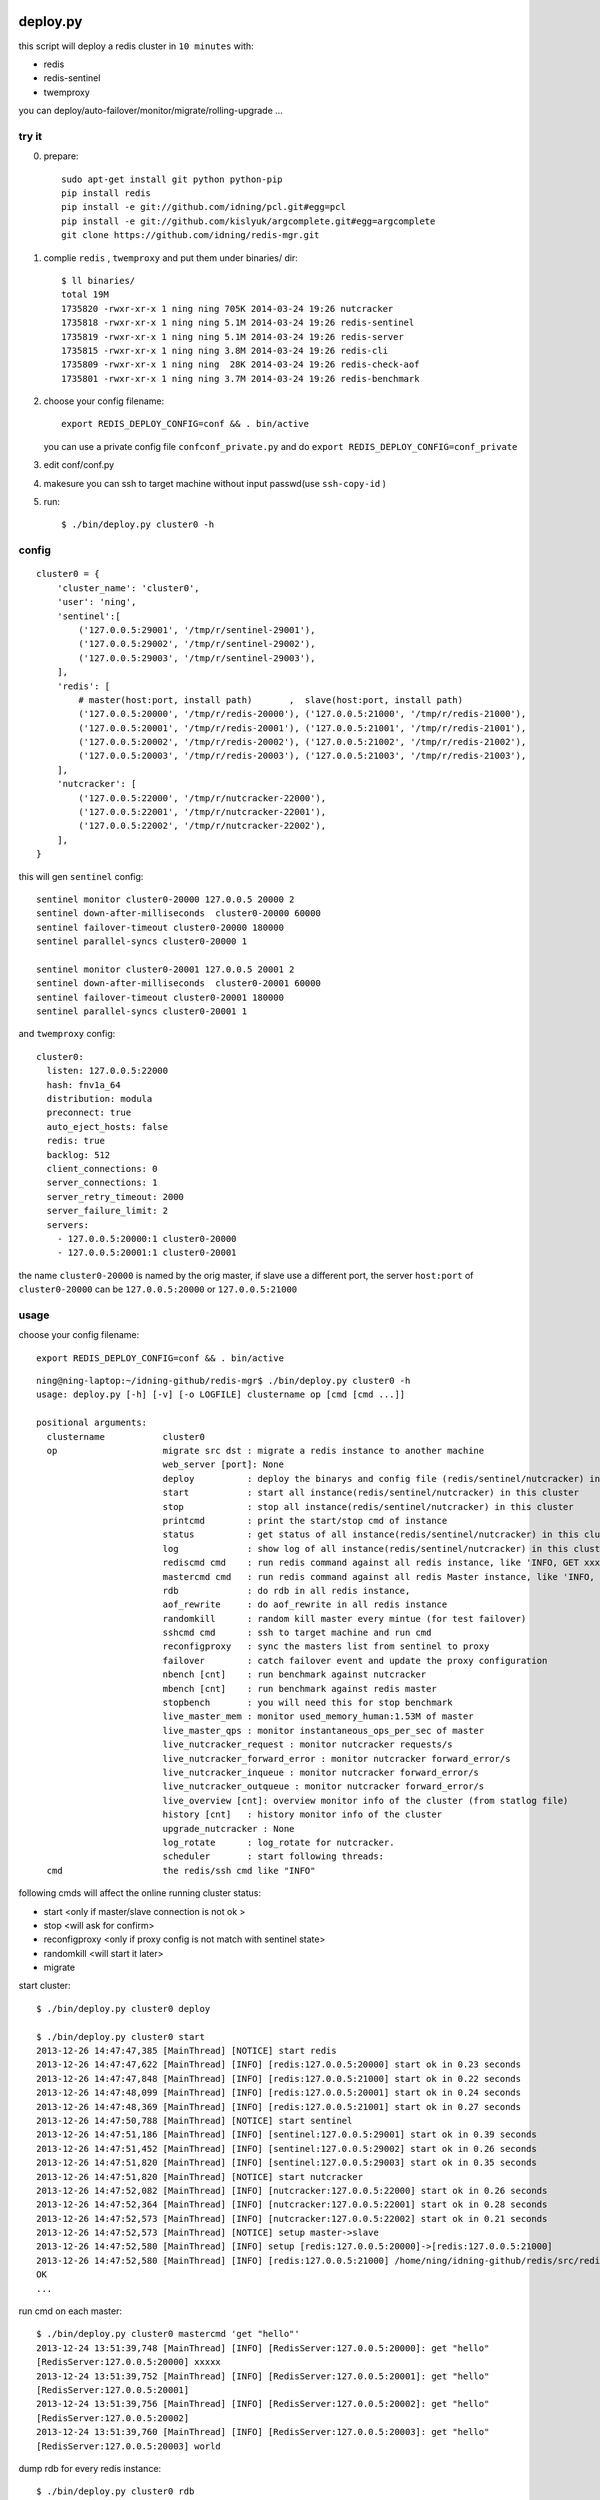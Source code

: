 deploy.py
=========

.. image:: doc/twemproxy-sentinel-cluster.png

this script will deploy a redis cluster in ``10 minutes`` with:

- redis
- redis-sentinel
- twemproxy

you can deploy/auto-failover/monitor/migrate/rolling-upgrade ...


try it
------

0. prepare::

    sudo apt-get install git python python-pip
    pip install redis
    pip install -e git://github.com/idning/pcl.git#egg=pcl
    pip install -e git://github.com/kislyuk/argcomplete.git#egg=argcomplete
    git clone https://github.com/idning/redis-mgr.git

1. complie ``redis`` , ``twemproxy`` and put them under binaries/ dir::

    $ ll binaries/
    total 19M
    1735820 -rwxr-xr-x 1 ning ning 705K 2014-03-24 19:26 nutcracker
    1735818 -rwxr-xr-x 1 ning ning 5.1M 2014-03-24 19:26 redis-sentinel
    1735819 -rwxr-xr-x 1 ning ning 5.1M 2014-03-24 19:26 redis-server
    1735815 -rwxr-xr-x 1 ning ning 3.8M 2014-03-24 19:26 redis-cli
    1735809 -rwxr-xr-x 1 ning ning  28K 2014-03-24 19:26 redis-check-aof
    1735801 -rwxr-xr-x 1 ning ning 3.7M 2014-03-24 19:26 redis-benchmark

2. choose your config filename::

    export REDIS_DEPLOY_CONFIG=conf && . bin/active

   you can use a private config file ``confconf_private.py`` and do ``export REDIS_DEPLOY_CONFIG=conf_private``

3. edit conf/conf.py

4. makesure you can ssh to target machine without input passwd(use ``ssh-copy-id`` )

5. run::

    $ ./bin/deploy.py cluster0 -h

config
------

::

    cluster0 = {
        'cluster_name': 'cluster0',
        'user': 'ning',
        'sentinel':[
            ('127.0.0.5:29001', '/tmp/r/sentinel-29001'),
            ('127.0.0.5:29002', '/tmp/r/sentinel-29002'),
            ('127.0.0.5:29003', '/tmp/r/sentinel-29003'),
        ],
        'redis': [
            # master(host:port, install path)       ,  slave(host:port, install path)
            ('127.0.0.5:20000', '/tmp/r/redis-20000'), ('127.0.0.5:21000', '/tmp/r/redis-21000'),
            ('127.0.0.5:20001', '/tmp/r/redis-20001'), ('127.0.0.5:21001', '/tmp/r/redis-21001'),
            ('127.0.0.5:20002', '/tmp/r/redis-20002'), ('127.0.0.5:21002', '/tmp/r/redis-21002'),
            ('127.0.0.5:20003', '/tmp/r/redis-20003'), ('127.0.0.5:21003', '/tmp/r/redis-21003'),
        ],
        'nutcracker': [
            ('127.0.0.5:22000', '/tmp/r/nutcracker-22000'),
            ('127.0.0.5:22001', '/tmp/r/nutcracker-22001'),
            ('127.0.0.5:22002', '/tmp/r/nutcracker-22002'),
        ],
    }

this will gen ``sentinel``  config::

    sentinel monitor cluster0-20000 127.0.0.5 20000 2
    sentinel down-after-milliseconds  cluster0-20000 60000
    sentinel failover-timeout cluster0-20000 180000
    sentinel parallel-syncs cluster0-20000 1

    sentinel monitor cluster0-20001 127.0.0.5 20001 2
    sentinel down-after-milliseconds  cluster0-20001 60000
    sentinel failover-timeout cluster0-20001 180000
    sentinel parallel-syncs cluster0-20001 1

and ``twemproxy`` config::

    cluster0:
      listen: 127.0.0.5:22000
      hash: fnv1a_64
      distribution: modula
      preconnect: true
      auto_eject_hosts: false
      redis: true
      backlog: 512
      client_connections: 0
      server_connections: 1
      server_retry_timeout: 2000
      server_failure_limit: 2
      servers:
        - 127.0.0.5:20000:1 cluster0-20000
        - 127.0.0.5:20001:1 cluster0-20001

the name ``cluster0-20000`` is named by the orig master,
if slave use a different port, the server ``host:port``  of ``cluster0-20000`` can be ``127.0.0.5:20000`` or ``127.0.0.5:21000``

usage
-----

choose your config filename::

    export REDIS_DEPLOY_CONFIG=conf && . bin/active

::

    ning@ning-laptop:~/idning-github/redis-mgr$ ./bin/deploy.py cluster0 -h
    usage: deploy.py [-h] [-v] [-o LOGFILE] clustername op [cmd [cmd ...]]

    positional arguments:
      clustername           cluster0
      op                    migrate src dst : migrate a redis instance to another machine
                            web_server [port]: None
                            deploy          : deploy the binarys and config file (redis/sentinel/nutcracker) in this cluster
                            start           : start all instance(redis/sentinel/nutcracker) in this cluster
                            stop            : stop all instance(redis/sentinel/nutcracker) in this cluster
                            printcmd        : print the start/stop cmd of instance
                            status          : get status of all instance(redis/sentinel/nutcracker) in this cluster
                            log             : show log of all instance(redis/sentinel/nutcracker) in this cluster
                            rediscmd cmd    : run redis command against all redis instance, like 'INFO, GET xxxx'
                            mastercmd cmd   : run redis command against all redis Master instance, like 'INFO, GET xxxx'
                            rdb             : do rdb in all redis instance,
                            aof_rewrite     : do aof_rewrite in all redis instance
                            randomkill      : random kill master every mintue (for test failover)
                            sshcmd cmd      : ssh to target machine and run cmd
                            reconfigproxy   : sync the masters list from sentinel to proxy
                            failover        : catch failover event and update the proxy configuration
                            nbench [cnt]    : run benchmark against nutcracker
                            mbench [cnt]    : run benchmark against redis master
                            stopbench       : you will need this for stop benchmark
                            live_master_mem : monitor used_memory_human:1.53M of master
                            live_master_qps : monitor instantaneous_ops_per_sec of master
                            live_nutcracker_request : monitor nutcracker requests/s
                            live_nutcracker_forward_error : monitor nutcracker forward_error/s
                            live_nutcracker_inqueue : monitor nutcracker forward_error/s
                            live_nutcracker_outqueue : monitor nutcracker forward_error/s
                            live_overview [cnt]: overview monitor info of the cluster (from statlog file)
                            history [cnt]   : history monitor info of the cluster
                            upgrade_nutcracker : None
                            log_rotate      : log_rotate for nutcracker.
                            scheduler       : start following threads:
      cmd                   the redis/ssh cmd like "INFO"



following cmds will affect the online running cluster status:

- start                 <only if master/slave connection is not ok >
- stop                  <will ask for confirm>
- reconfigproxy         <only if proxy config is not match with sentinel state>
- randomkill            <will start it later>
- migrate

start cluster::

    $ ./bin/deploy.py cluster0 deploy

    $ ./bin/deploy.py cluster0 start
    2013-12-26 14:47:47,385 [MainThread] [NOTICE] start redis
    2013-12-26 14:47:47,622 [MainThread] [INFO] [redis:127.0.0.5:20000] start ok in 0.23 seconds
    2013-12-26 14:47:47,848 [MainThread] [INFO] [redis:127.0.0.5:21000] start ok in 0.22 seconds
    2013-12-26 14:47:48,099 [MainThread] [INFO] [redis:127.0.0.5:20001] start ok in 0.24 seconds
    2013-12-26 14:47:48,369 [MainThread] [INFO] [redis:127.0.0.5:21001] start ok in 0.27 seconds
    2013-12-26 14:47:50,788 [MainThread] [NOTICE] start sentinel
    2013-12-26 14:47:51,186 [MainThread] [INFO] [sentinel:127.0.0.5:29001] start ok in 0.39 seconds
    2013-12-26 14:47:51,452 [MainThread] [INFO] [sentinel:127.0.0.5:29002] start ok in 0.26 seconds
    2013-12-26 14:47:51,820 [MainThread] [INFO] [sentinel:127.0.0.5:29003] start ok in 0.35 seconds
    2013-12-26 14:47:51,820 [MainThread] [NOTICE] start nutcracker
    2013-12-26 14:47:52,082 [MainThread] [INFO] [nutcracker:127.0.0.5:22000] start ok in 0.26 seconds
    2013-12-26 14:47:52,364 [MainThread] [INFO] [nutcracker:127.0.0.5:22001] start ok in 0.28 seconds
    2013-12-26 14:47:52,573 [MainThread] [INFO] [nutcracker:127.0.0.5:22002] start ok in 0.21 seconds
    2013-12-26 14:47:52,573 [MainThread] [NOTICE] setup master->slave
    2013-12-26 14:47:52,580 [MainThread] [INFO] setup [redis:127.0.0.5:20000]->[redis:127.0.0.5:21000]
    2013-12-26 14:47:52,580 [MainThread] [INFO] [redis:127.0.0.5:21000] /home/ning/idning-github/redis/src/redis-cli -h 127.0.0.5 -p 21000 SLAVEOF 127.0.0.5 20000
    OK
    ...

run cmd on each master::

    $ ./bin/deploy.py cluster0 mastercmd 'get "hello"'
    2013-12-24 13:51:39,748 [MainThread] [INFO] [RedisServer:127.0.0.5:20000]: get "hello"
    [RedisServer:127.0.0.5:20000] xxxxx
    2013-12-24 13:51:39,752 [MainThread] [INFO] [RedisServer:127.0.0.5:20001]: get "hello"
    [RedisServer:127.0.0.5:20001]
    2013-12-24 13:51:39,756 [MainThread] [INFO] [RedisServer:127.0.0.5:20002]: get "hello"
    [RedisServer:127.0.0.5:20002]
    2013-12-24 13:51:39,760 [MainThread] [INFO] [RedisServer:127.0.0.5:20003]: get "hello"
    [RedisServer:127.0.0.5:20003] world

dump rdb for every redis instance::

    $ ./bin/deploy.py cluster0 rdb

monitor qps/memory::

    $ ./bin/deploy.py cluster0 mq
    2013-12-24 14:21:05,841 [MainThread] [INFO] start running: ./bin/deploy.py -v cluster0 mq
    2013-12-24 14:21:05,842 [MainThread] [INFO] Namespace(cmd=None, logfile='log/deploy.log', op='mq', target='cluster0', verbose=1)
    20000 20001 20002 20003
        6     5     5     6
        6     6     5     6
        6     6     5     6
     4741     6     6     6
    33106     5     5     6
    46639     8     7     7
    42265     6     5     7

run benchmark::

    $ ./bin/deploy.py cluster_offline0 bench
    $ ./bin/deploy.py cluster_offline0 mbench

modify config::

    $ ./bin/deploy.py cluster_offline0 mastercmd ' CONFIG GET save' -v
    $ ./bin/deploy.py cluster_offline0 mastercmd 'CONFIG SET save "10000 1000000"' -v

enable auto-complete
--------------------

::

    export REDIS_DEPLOY_CONFIG=conf

    pip install argcomplete
    $ . ./bin/active

    ning@ning-laptop ~/idning-github/redis-mgr$ ./bin/deploy.py cluster0 r<TAB>
    randomkill     rdb            reconfigproxy  rediscmd


gen_conf
--------

on ``bin/gen_conf.py`` use this ::

    BASEDIR = '/tmp/r'
    HOSTS = [
            '127.0.1.1',
            '127.0.1.2',
            '127.0.1.3',
            '127.0.1.4',
            ]
    MASTER_PER_MACHINE = 2
    SLAVE_PORT_INCREASE = 10000

it will gen the deploy.py config like this:

.. image:: doc/twemproxy-sentinel-cluster.png

migrante redis instance
-----------------------

if we have 32 masters in 16 machines

1. dilatancy: move 2*32 intance on 16 machine to 32/64 machines (so we got larger memory)
2. maintance: one of the machines is down, we have to move data to another machine.

here is the steps:

- pre_check,
- force_src_be_slave,
- deploy_dst,
- add_dst_as_slave,
- cleanup,
- sentinel_reset,
- update_config,

usage::

    $ ./bin/deploy.py cluster0 migrate cluster0-22000:127.0.0.5:23000:/tmp/r/redis-23000 cluster0-22000:127.0.0.5:50015:/tmp/r/redis-50015
    ...
    2014-02-27 19:21:58,667 [MainThread] [INFO] deploy [redis:127.0.0.5:50015]
    2014-02-27 19:21:59,774 [MainThread] [INFO] [redis:127.0.0.5:50015] start ok in 0.19 seconds
    2014-02-27 19:21:59,775 [MainThread] [NOTICE] add_dst_as_slave
    2014-02-27 19:21:59,790 [MainThread] [INFO] [redis:127.0.0.5:50015] /home/ning/idning-github/redis/src/redis-cli -h 127.0.0.5 -p 50015 SLAVEOF 127.0.0.5 22000
    OK
    2014-02-27 19:21:59,801 [MainThread] [INFO] [redis:127.0.0.5:50015]: {'used_memory': '342432', 'master_link_status': 'down', 'slave_repl_offset': '-1'}
    2014-02-27 19:22:00,811 [MainThread] [INFO] [redis:127.0.0.5:50015]: {'used_memory': '342464', 'master_link_status': 'down', 'slave_repl_offset': '-1'}
    2014-02-27 19:22:01,820 [MainThread] [INFO] [redis:127.0.0.5:50015]: {'used_memory': '363456', 'master_link_status': 'up', 'slave_repl_offset': '5998625'}
    2014-02-27 19:22:01,821 [MainThread] [NOTICE] cleanup
    2014-02-27 19:22:02,156 [MainThread] [INFO] [redis:127.0.0.5:23000] stop ok in 0.11 seconds
    2014-02-27 19:22:02,156 [MainThread] [NOTICE] sentinel_reset
    2014-02-27 19:22:02,165 [MainThread] [NOTICE] update_config
    2014-02-27 19:22:02,166 [MainThread] [INFO] AppendConfig:cluster0['migration'] = []
    2014-02-27 19:22:02,166 [MainThread] [INFO] AppendConfig:cluster0['migration'].append('cluster0-22000:127.0.0.5:23000:/tmp/r/redis-23000=>cluster0-22000:127.0.0.5:50015:/tmp/r/redis-50015')

this command will modify the conf.py::

    cluster0['migration'] = []
    cluster0['migration'].append('cluster0-22000:127.0.0.5:23000:/tmp/r/redis-23000=>cluster0-22000:127.0.0.5:50015:/tmp/r/redis-50015')

and the 'migration' section will auto loaded next time::

    $ ./bin/deploy.py cluster0 status
    2014-02-27 19:24:24,815 [MainThread] [NOTICE] start running: ./bin/deploy.py -v cluster0 status
    2014-02-27 19:24:24,820 [MainThread] [NOTICE] status redis
    2014-02-27 19:24:24,825 [MainThread] [INFO] [redis:127.0.0.5:22000] uptime 29815 seconds
    2014-02-27 19:24:24,831 [MainThread] [INFO] [redis:127.0.0.5:50015] uptime 145 seconds
    ...
    2014-02-27 19:24:24,893 [MainThread] [NOTICE] status master-slave
    cluster0-22000 [redis:127.0.0.5:22000] <- 127.0.0.5:50015
    cluster0-22001 [redis:127.0.0.5:22001] <- 127.0.0.5:23001
    cluster0-22002 [redis:127.0.0.5:22002] <- 127.0.0.5:23002
    cluster0-22003 [redis:127.0.0.5:22003] <- 127.0.0.5:23003

Dependency
==========

- pcl: https://github.com/idning/pcl
- redis-py: https://github.com/andymccurdy/redis-py (<=2.9.0)
- argcomplete (optional): https://github.com/kislyuk/argcomplete

- if you are using python 2.7.3, you will need this patch to disable noise from threading: http://bugs.python.org/msg158754

Authors
=======

- @idning
- @cen-li

TODO
====

1. scheduler for many clusters, we will need it! <we can use a shell script>
2. monitor ``SLOW LOG``
3. #live monitor for nutcracker
4. #nc to get nutcracker status will fail in background::

      nohup ./bin/deploy.py cluster0 scheduler  &

   we use telnetlib instead
5. migrate of redis instance
6. migrate data over cluster.
7. #a live command for cluster overview info(qps, mem, hit-rate)
8. make start cmd reentrant(slaveof cmd)
9. add ``max-mem`` config. on migration, makesure the max-mem config the same.
10. #upgrade nutcracker instance, support --filter
11. #add check_proxy_cfg

Graph
=====


- redis
    - mlive_mem
    - mlive_qps
- twemproxy
    - nlive_request
    - nlive_forward_error
    - nlive_inqueue
    - nlive_outqueue

- for cluster and for each instance
- support more than one cluster.
- do not need database

https://github.com/idning/redis-mgr

